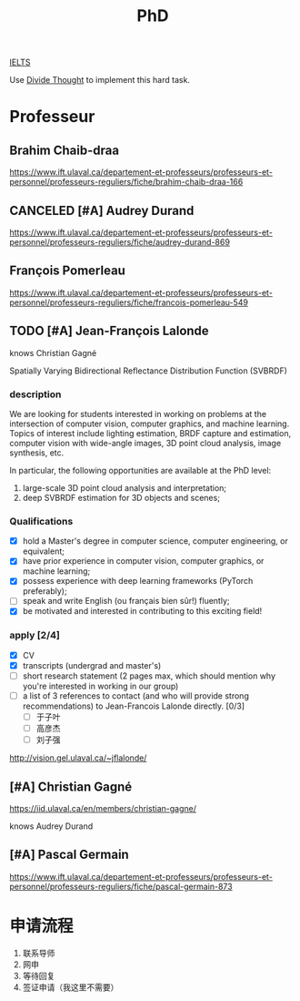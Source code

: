 :PROPERTIES:
:ID:       FB027043-6BEF-4216-A534-7ED6894BE5C2
:END:
#+title: PhD

[[id:D857F945-9ABD-4776-A4D2-EF0DA173AF53][IELTS]]

Use [[id:81FB567F-E7EF-4D1C-A2E7-22B28F45CA39][Divide Thought]] to implement this hard task.

* Professeur
**  Brahim Chaib-draa

 https://www.ift.ulaval.ca/departement-et-professeurs/professeurs-et-personnel/professeurs-reguliers/fiche/brahim-chaib-draa-166 

** CANCELED [#A] Audrey Durand
CLOSED: [2022-12-19 Mon 19:30]
:LOGBOOK:
- State "CANCELED"   from              [2022-12-19 Mon 19:30] \\
  Not very matched, she focuses on health.
:END:

 https://www.ift.ulaval.ca/departement-et-professeurs/professeurs-et-personnel/professeurs-reguliers/fiche/audrey-durand-869 

** François Pomerleau
 https://www.ift.ulaval.ca/departement-et-professeurs/professeurs-et-personnel/professeurs-reguliers/fiche/francois-pomerleau-549

** TODO [#A] Jean-François Lalonde

knows Christian Gagné


Spatially Varying Bidirectional Reflectance Distribution Function (SVBRDF)

*** description
We are looking for students interested in working on problems at the intersection of computer vision, computer graphics, and machine learning.
Topics of interest include lighting estimation, BRDF capture and estimation, computer vision with wide-angle images, 3D point cloud analysis, image synthesis, etc.

In particular, the following opportunities are available at the PhD level:
1. large-scale 3D point cloud analysis and interpretation;
2. deep SVBRDF estimation for 3D objects and scenes;

*** Qualifications
- [X] hold a Master's degree in computer science, computer engineering, or equivalent;
- [X] have prior experience in computer vision, computer graphics, or machine learning;
- [X] possess experience with deep learning frameworks (PyTorch preferably);
- [ ] speak and write English (ou français bien sûr!) fluently;
- [X] be motivated and interested in contributing to this exciting field!


*** apply [2/4]
- [X] CV
- [X] transcripts (undergrad and master's)
- [ ] short research statement (2 pages max, which should mention why you're interested in working in our group)
- [ ] a list of 3 references to contact (and who will provide strong recommendations) to Jean-Francois Lalonde directly. [0/3]
  - [ ] 于子叶
  - [ ] 高彦杰
  - [ ] 刘子强

http://vision.gel.ulaval.ca/~jflalonde/

** [#A] Christian Gagné


https://iid.ulaval.ca/en/members/christian-gagne/

knows Audrey Durand

** [#A] Pascal Germain
https://www.ift.ulaval.ca/departement-et-professeurs/professeurs-et-personnel/professeurs-reguliers/fiche/pascal-germain-873
  

* 申请流程
1. 联系导师
2. 网申
3. 等待回复
4. 签证申请（我这里不需要）

    
